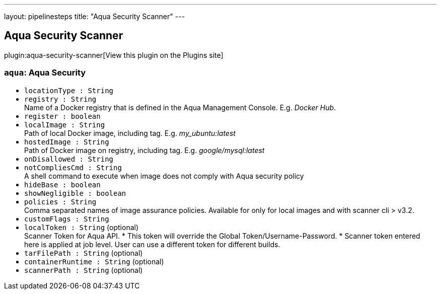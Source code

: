 ---
layout: pipelinesteps
title: "Aqua Security Scanner"
---

:notitle:
:description:
:author:
:email: jenkinsci-users@googlegroups.com
:sectanchors:
:toc: left
:compat-mode!:

== Aqua Security Scanner

plugin:aqua-security-scanner[View this plugin on the Plugins site]

=== `aqua`: Aqua Security
++++
<ul><li><code>locationType : String</code>
</li>
<li><code>registry : String</code>
<div><div>
 Name of a Docker registry that is defined in the Aqua Management Console. E.g. <i>Docker Hub</i>.
</div></div>

</li>
<li><code>register : boolean</code>
</li>
<li><code>localImage : String</code>
<div><div>
 Path of local Docker image, including tag. E.g. <i>my_ubuntu:latest</i>
</div></div>

</li>
<li><code>hostedImage : String</code>
<div><div>
 Path of Docker image on registry, including tag. E.g. <i>google/mysql:latest</i>
</div></div>

</li>
<li><code>onDisallowed : String</code>
</li>
<li><code>notCompliesCmd : String</code>
<div><div>
 A shell command to execute when image does not comply with Aqua security policy
</div></div>

</li>
<li><code>hideBase : boolean</code>
</li>
<li><code>showNegligible : boolean</code>
</li>
<li><code>policies : String</code>
<div><div>
 Comma separated names of image assurance policies. Available for only for local images and with scanner cli &gt; v3.2.
</div></div>

</li>
<li><code>customFlags : String</code>
</li>
<li><code>localToken : String</code> (optional)
<div><div>
 Scanner Token for Aqua API. * This token will override the Global Token/Username-Password. * Scanner token entered here is applied at job level. User can use a different token for different builds.
</div></div>

</li>
<li><code>tarFilePath : String</code> (optional)
</li>
<li><code>containerRuntime : String</code> (optional)
</li>
<li><code>scannerPath : String</code> (optional)
</li>
</ul>


++++
